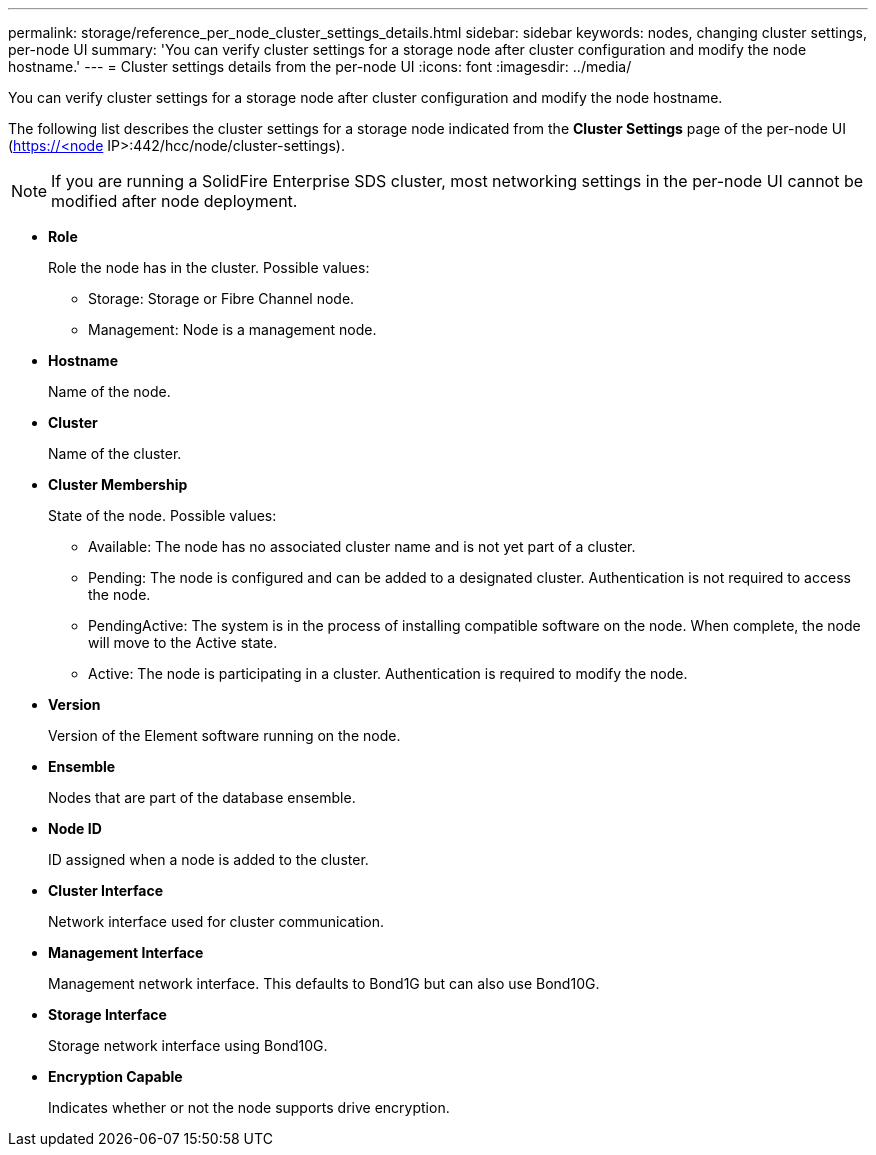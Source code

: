 ---
permalink: storage/reference_per_node_cluster_settings_details.html
sidebar: sidebar
keywords: nodes, changing cluster settings, per-node UI
summary: 'You can verify cluster settings for a storage node after cluster configuration and modify the node hostname.'
---
= Cluster settings details from the per-node UI
:icons: font
:imagesdir: ../media/

[.lead]
You can verify cluster settings for a storage node after cluster configuration and modify the node hostname.

The following list describes the cluster settings for a storage node indicated from the *Cluster Settings* page of the per-node UI (https://<node IP>:442/hcc/node/cluster-settings).

NOTE: If you are running a SolidFire Enterprise SDS cluster, most networking settings in the per-node UI cannot be modified after node deployment.

* *Role*
+
Role the node has in the cluster. Possible values:

 ** Storage: Storage or Fibre Channel node.
 ** Management: Node is a management node.

* *Hostname*
+
Name of the node.

* *Cluster*
+
Name of the cluster.

* *Cluster Membership*
+
State of the node. Possible values:

 ** Available: The node has no associated cluster name and is not yet part of a cluster.
 ** Pending: The node is configured and can be added to a designated cluster. Authentication is not required to access the node.
 ** PendingActive: The system is in the process of installing compatible software on the node. When complete, the node will move to the Active state.
 ** Active: The node is participating in a cluster. Authentication is required to modify the node.

* *Version*
+
Version of the Element software running on the node.

* *Ensemble*
+
Nodes that are part of the database ensemble.

* *Node ID*
+
ID assigned when a node is added to the cluster.

* *Cluster Interface*
+
Network interface used for cluster communication.

* *Management Interface*
+
Management network interface. This defaults to Bond1G but can also use Bond10G.

* *Storage Interface*
+
Storage network interface using Bond10G.

* *Encryption Capable*
+
Indicates whether or not the node supports drive encryption.
